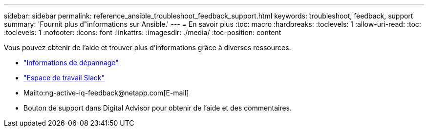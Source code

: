 ---
sidebar: sidebar 
permalink: reference_ansible_troubleshoot_feedback_support.html 
keywords: troubleshoot, feedback, support 
summary: 'Fournit plus d"informations sur Ansible.' 
---
= En savoir plus
:toc: macro
:hardbreaks:
:toclevels: 1
:allow-uri-read: 
:toc: 
:toclevels: 1
:nofooter: 
:icons: font
:linkattrs: 
:imagesdir: ./media/
:toc-position: content


[role="lead"]
Vous pouvez obtenir de l'aide et trouver plus d'informations grâce à diverses ressources.

* link:https://netapp.io/2019/08/05/dealing-with-the-unexpected/["Informations de dépannage"^]
* link:https://netapp.io/["Espace de travail Slack"^]
* Mailto:ng-active-iq-feedback@netapp.com[E-mail]
* Bouton de support dans Digital Advisor pour obtenir de l'aide et des commentaires.

